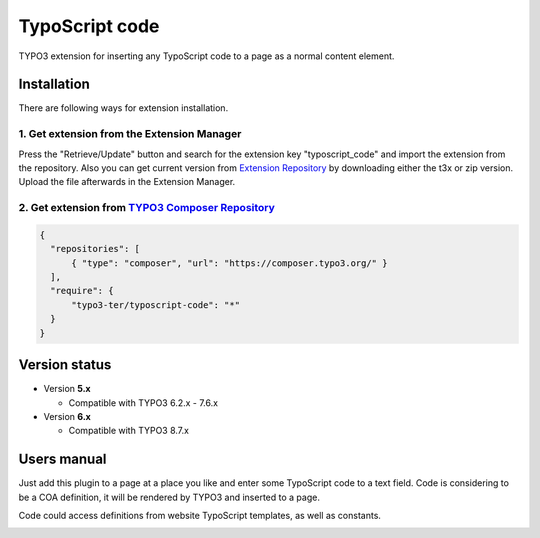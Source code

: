 ===============
TypoScript code
===============

TYPO3 extension for inserting any TypoScript code to a page as a normal content element.

************
Installation
************
There are following ways for extension installation.

1. Get extension from the Extension Manager
*******************************************
Press the "Retrieve/Update" button and search for the extension key "typoscript_code" and import the extension from the repository. Also you can get current version from `Extension Repository <https://typo3.org/extensions/repository/view/typoscript_code>`_ by downloading either the t3x or zip version. Upload the file afterwards in the Extension Manager.

2. Get extension from `TYPO3 Composer Repository <https://composer.typo3.org/>`_
********************************************************************************
.. code-block:: http

  {
    "repositories": [
        { "type": "composer", "url": "https://composer.typo3.org/" }
    ],
    "require": {
        "typo3-ter/typoscript-code": "*"
    }
  }
**************
Version status
**************
* Version **5.x**

  + Compatible with TYPO3 6.2.x - 7.6.x

* Version **6.x**

  + Compatible with TYPO3 8.7.x

************
Users manual
************
Just add this plugin to a page at a place you like and enter some TypoScript code to a text field. Code is considering to be a COA definition, it will be rendered by TYPO3 and inserted to a page.

Code could access definitions from website TypoScript templates, as well as constants.

.. image:: /Resources/Public/example.png
.. :border: 0
.. :align: left